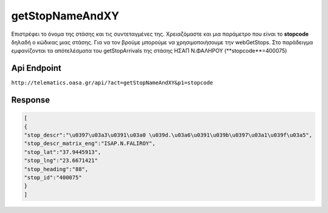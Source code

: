 getStopNameAndXY
================

Επιστρέφει το όνομα της στάσης και τις συντεταγμένες της.
Χρειαζόμαστε και μια παράμετρο που είναι το **stopcode** δηλαδή ο κώδικας μιας στάσης.
Για να τον βρούμε μπορούμε να χρησιμοποιήσουμε την webGetStops.
Στο παράδειγμα εμφανίζονται τα απότελέσματα του getStopArrivals της στάσης ΗΣΑΠ Ν.ΦΑΛΗΡΟΥ (**stopcode**=400075)


Api Endpoint
------------

``http://telematics.oasa.gr/api/?act=getStopNameAndXY&p1=stopcode``


Response
--------

.. code-block:: python

   [
   {
   "stop_descr":"\u0397\u03a3\u0391\u03a0 \u039d.\u03a6\u0391\u039b\u0397\u03a1\u039f\u03a5",
   "stop_descr_matrix_eng":"ISAP.N.FALIROY",
   "stop_lat":"37.9445913",
   "stop_lng":"23.6671421"
   "stop_heading":"88",
   "stop_id":"400075"
   }
   ]
